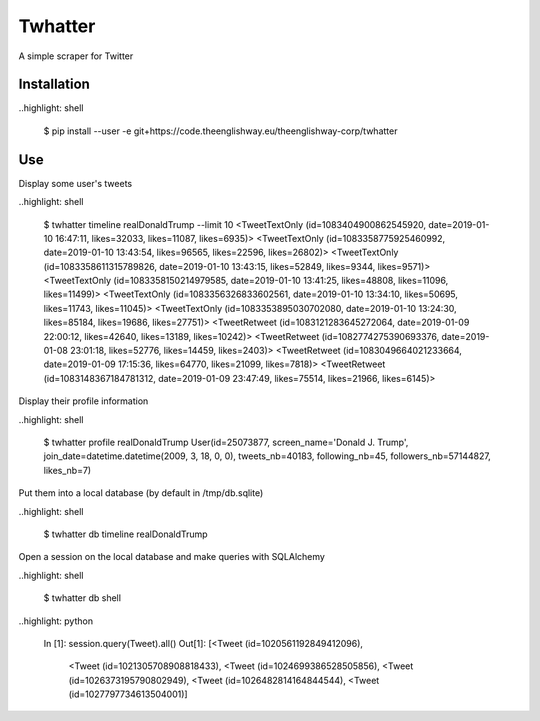 ========
Twhatter
========


A simple scraper for Twitter

Installation
------------

..highlight: shell

    $ pip install --user -e git+https://code.theenglishway.eu/theenglishway-corp/twhatter

Use
---

Display some user's tweets

..highlight: shell

    $ twhatter timeline realDonaldTrump --limit 10
    <TweetTextOnly (id=1083404900862545920, date=2019-01-10 16:47:11, likes=32033, likes=11087, likes=6935)>
    <TweetTextOnly (id=1083358775925460992, date=2019-01-10 13:43:54, likes=96565, likes=22596, likes=26802)>
    <TweetTextOnly (id=1083358611315789826, date=2019-01-10 13:43:15, likes=52849, likes=9344, likes=9571)>
    <TweetTextOnly (id=1083358150214979585, date=2019-01-10 13:41:25, likes=48808, likes=11096, likes=11499)>
    <TweetTextOnly (id=1083356326833602561, date=2019-01-10 13:34:10, likes=50695, likes=11743, likes=11045)>
    <TweetTextOnly (id=1083353895030702080, date=2019-01-10 13:24:30, likes=85184, likes=19686, likes=27751)>
    <TweetRetweet (id=1083121283645272064, date=2019-01-09 22:00:12, likes=42640, likes=13189, likes=10242)>
    <TweetRetweet (id=1082774275390693376, date=2019-01-08 23:01:18, likes=52776, likes=14459, likes=2403)>
    <TweetRetweet (id=1083049664021233664, date=2019-01-09 17:15:36, likes=64770, likes=21099, likes=7818)>
    <TweetRetweet (id=1083148367184781312, date=2019-01-09 23:47:49, likes=75514, likes=21966, likes=6145)>

Display their profile information

..highlight: shell

    $ twhatter profile realDonaldTrump
    User(id=25073877, screen_name='Donald J. Trump', join_date=datetime.datetime(2009, 3, 18, 0, 0), tweets_nb=40183, following_nb=45, followers_nb=57144827, likes_nb=7)

Put them into a local database (by default in /tmp/db.sqlite)

..highlight: shell

    $ twhatter db timeline realDonaldTrump

Open a session on the local database and make queries with SQLAlchemy

..highlight: shell

    $ twhatter db shell

..highlight: python

    In [1]: session.query(Tweet).all()
    Out[1]:
    [<Tweet (id=1020561192849412096),
     <Tweet (id=1021305708908818433),
     <Tweet (id=1024699386528505856),
     <Tweet (id=1026373195790802949),
     <Tweet (id=1026482814164844544),
     <Tweet (id=1027797734613504001)]
